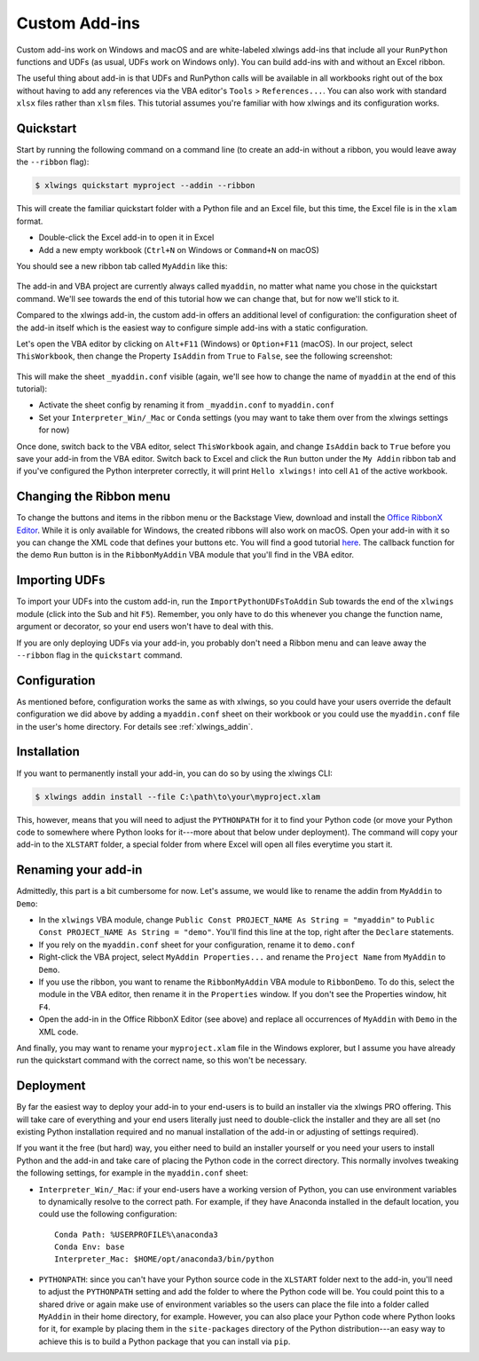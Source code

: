.. _customaddin:

Custom Add-ins
==============

.. versionadded:: 0.22.0

Custom add-ins work on Windows and macOS and are white-labeled xlwings add-ins that include all your ``RunPython`` functions and UDFs (as usual, UDFs work on Windows only). You can build add-ins with and without an Excel ribbon.

The useful thing about add-in is that UDFs and RunPython calls will be available in all workbooks right out of the box without having to add any references via the VBA editor's ``Tools`` > ``References...``. You can also work with standard ``xlsx`` files rather than ``xlsm`` files. This tutorial assumes you're familiar with how xlwings and its configuration works.

Quickstart
----------

Start by running the following command on a command line (to create an add-in without a ribbon, you would leave away the ``--ribbon`` flag):

.. code-block:: bash

   $ xlwings quickstart myproject --addin --ribbon

This will create the familiar quickstart folder with a Python file and an Excel file, but this time, the Excel file is in the ``xlam`` format.

* Double-click the Excel add-in to open it in Excel
* Add a new empty workbook (``Ctrl+N`` on Windows or ``Command+N`` on macOS)

You should see a new ribbon tab called ``MyAddin`` like this:

.. figure:: images/custom_ribbon_addin.png

The add-in and VBA project are currently always called ``myaddin``, no matter what name you chose in the quickstart command. We'll see towards the end of this tutorial how we can change that, but for now we'll stick to it.

Compared to the xlwings add-in, the custom add-in offers an additional level of configuration: the configuration sheet of the add-in itself which is the easiest way to configure simple add-ins with a static configuration.

Let's open the VBA editor by clicking on ``Alt+F11`` (Windows) or ``Option+F11`` (macOS). In our project, select ``ThisWorkbook``, then change the Property ``IsAddin`` from ``True`` to ``False``, see the following screenshot:

.. figure:: images/custom_addin_vba_properties.png
    :scale: 40%

This will make the sheet ``_myaddin.conf`` visible (again, we'll see how to change the name of ``myaddin`` at the end of this tutorial):

* Activate the sheet config by renaming it from ``_myaddin.conf`` to ``myaddin.conf``
* Set your ``Interpreter_Win/_Mac`` or ``Conda`` settings (you may want to take them over from the xlwings settings for now)

Once done, switch back to the VBA editor, select ``ThisWorkbook`` again, and change ``IsAddin`` back to ``True`` before you save your add-in from the VBA editor. Switch back to Excel and click the ``Run`` button under the ``My Addin`` ribbon tab and if you've configured the Python interpreter correctly, it will print ``Hello xlwings!`` into cell ``A1`` of the active workbook.

Changing the Ribbon menu
------------------------

To change the buttons and items in the ribbon menu or the Backstage View, download and install the `Office RibbonX Editor <https://github.com/fernandreu/office-ribbonx-editor/releases>`_. While it is only available for Windows, the created ribbons will also work on macOS. Open your add-in with it so you can change the XML code that defines your buttons etc. You will find a good tutorial `here <https://www.rondebruin.nl/win/s2/win001.htm>`_. The callback function for the demo ``Run`` button is in the ``RibbonMyAddin`` VBA module that you'll find in the VBA editor.

Importing UDFs
--------------

To import your UDFs into the custom add-in, run the ``ImportPythonUDFsToAddin`` Sub towards the end of the ``xlwings`` module (click into the Sub and hit ``F5``). Remember, you only have to do this whenever you change the function name, argument or decorator, so your end users won't have to deal with this.

If you are only deploying UDFs via your add-in, you probably don't need a Ribbon menu and can leave away the ``--ribbon`` flag in the ``quickstart`` command.

Configuration
-------------

As mentioned before, configuration works the same as with xlwings, so you could have your users override the default configuration we did above by adding a ``myaddin.conf`` sheet on their workbook or you could use the ``myaddin.conf`` file in the user's home directory. For details see :ref:`xlwings_addin`.

Installation
------------

If you want to permanently install your add-in, you can do so by using the xlwings CLI:

.. code-block:: bash

    $ xlwings addin install --file C:\path\to\your\myproject.xlam

This, however, means that you will need to adjust the ``PYTHONPATH`` for it to find your Python code (or move your Python code to somewhere where Python looks for it---more about that below under deployment). The command will copy your add-in to the ``XLSTART`` folder, a special folder from where Excel will open all files everytime you start it.

Renaming your add-in
--------------------

Admittedly, this part is a bit cumbersome for now. Let's assume, we would like to rename the addin from ``MyAddin`` to ``Demo``:

* In the ``xlwings`` VBA module, change ``Public Const PROJECT_NAME As String = "myaddin"`` to ``Public Const PROJECT_NAME As String = "demo"``. You'll find this line at the top, right after the ``Declare`` statements.
* If you rely on the ``myaddin.conf`` sheet for your configuration, rename it to ``demo.conf``
* Right-click the VBA project, select  ``MyAddin Properties...`` and rename the ``Project Name`` from ``MyAddin`` to ``Demo``.
* If you use the ribbon, you want to rename the ``RibbonMyAddin`` VBA module to ``RibbonDemo``. To do this, select the module in the VBA editor, then rename it in the ``Properties`` window. If you don't see the Properties window, hit ``F4``.
* Open the add-in in the Office RibbonX Editor (see above) and replace all occurrences of ``MyAddin`` with ``Demo`` in the XML code.

And finally, you may want to rename your ``myproject.xlam`` file in the Windows explorer, but I assume you have already run the quickstart command with the correct name, so this won't be necessary.

Deployment
----------

By far the easiest way to deploy your add-in to your end-users is to build an installer via the xlwings PRO offering. This will take care of everything and your end users literally just need to double-click the installer and they are all set (no existing Python installation required and no manual installation of the add-in or adjusting of settings required).

If you want it the free (but hard) way, you either need to build an installer yourself or you need your users to install Python and the add-in and take care of placing the Python code in the correct directory. This normally involves tweaking the following settings, for example in the ``myaddin.conf`` sheet:

* ``Interpreter_Win/_Mac``: if your end-users have a working version of Python, you can use environment variables to dynamically resolve to the correct path. For example, if they have Anaconda installed in the default location, you could use the following configuration::

        Conda Path: %USERPROFILE%\anaconda3
        Conda Env: base
        Interpreter_Mac: $HOME/opt/anaconda3/bin/python

* ``PYTHONPATH``: since you can't have your Python source code in the ``XLSTART`` folder next to the add-in, you'll need to adjust the ``PYTHONPATH`` setting and add the folder to where the Python code will be. You could point this to a shared drive or again make use of environment variables so the users can place the file into a folder called ``MyAddin`` in their home directory, for example. However, you can also place your Python code where Python looks for it, for example by placing them in the ``site-packages`` directory of the Python distribution---an easy way to achieve this is to build a Python package that you can install via ``pip``.